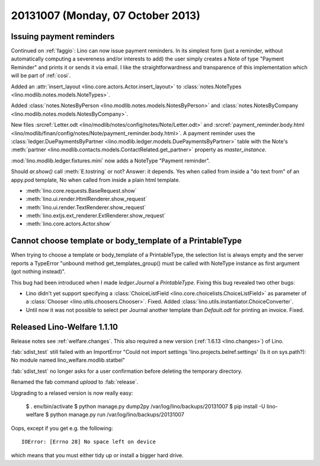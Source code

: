 ==================================
20131007 (Monday, 07 October 2013)
==================================

Issuing payment reminders
-------------------------

Continued on :ref:`faggio`: Lino can now issue payment reminders.
In its simplest form (just a reminder, without automatically computing 
a severeness and/or interests to add) the user simply creates 
a Note of type "Payment Reminder" and prints it or sends it via email.
I like the straightforwardness and transparence of this implementation
which will be part of :ref:`cosi`.

Added an :attr:`insert_layout <lino.core.actors.Actor.insert_layout>` to 
:class:`notes.NoteTypes <lino.modlib.notes.models.NoteTypes>`.

Added 
:class:`notes.NotesByPerson <lino.modlib.notes.models.NotesByPerson>`
and 
:class:`notes.NotesByCompany <lino.modlib.notes.models.NotesByCompany>`.


New files
:srcref:`Letter.odt <lino/modlib/notes/config/notes/Note/Letter.odt>`
and
:srcref:`payment_reminder.body.html 
<lino/modlib/finan/config/notes/Note/payment_reminder.body.html>`.
A payment reminder 
uses the :class:`ledger.DuePaymentsByPartner 
<lino.modlib.ledger.models.DuePaymentsByPartner>`
table with the Note's
:meth:`partner <lino.modlib.contacts.models.ContactRelated.get_partner>` 
property as `master_instance`.

:mod:`lino.modlib.ledger.fixtures.mini` 
now adds a NoteType "Payment reminder".


Should `ar.show()` call :meth:`E.tostring` or not? 
Answer: it depends. 
Yes when called from inside a "do text from" of an appy.pod template, 
No when called from inside a plain html template.

- :meth:`lino.core.requests.BaseRequest.show`
- :meth:`lino.ui.render.HtmlRenderer.show_request`
- :meth:`lino.ui.render.TextRenderer.show_request`
- :meth:`lino.extjs.ext_renderer.ExtRenderer.show_request`
- :meth:`lino.core.actors.Actor.show`



Cannot choose template or body_template of a PrintableType
----------------------------------------------------------

When trying to choose a template or body_template of a PrintableType,
the selection list is always empty and the server reports a 
TypeError
"unbound method get_templates_group() must be called with 
NoteType instance as first argument (got nothing instead)".

This bug had been introduced when I made `ledger.Journal` 
a `PrintableType`. 
Fixing this bug revealed two other bugs:

- Lino didn't yet support specifying a 
  :class:`ChoiceListField <lino.core.choicelists.ChoiceListField>`
  as parameter of a 
  :class:`Chooser <lino.utils.choosers.Chooser>`.
  Fixed.
  Added :class:`lino.utils.instantiator.ChoiceConverter`.

- Until now it was not possible to select per Journal another template 
  than `Default.odt` for printing an invoice.
  Fixed.


Released Lino-Welfare 1.1.10
--------------------------------------------


Release notes see :ref:`welfare.changes`.
This also required a new version (:ref:`1.6.13 <lino.changes>`) of Lino.

:fab:`sdist_test` still failed with an 
ImportError "Could not import settings 'lino.projects.belref.settings' 
(Is it on sys.path?): No module named lino_welfare.modlib.statbel"

:fab:`sdist_test` no longer asks for a user confirmation before 
deleting the temporary directory.

Renamed the fab command `upload` to :fab:`release`.

Upgrading to a relased version is now really easy:
  
  $ . env/bin/activate  
  $ python manage.py dump2py /var/log/lino/backups/20131007
  $ pip install -U lino-welfare
  $ python manage.py run /var/log/lino/backups/20131007

Oops, except if you get e.g. the following::

  IOError: [Errno 28] No space left on device

which means that you must either tidy up or install a bigger hard drive.

